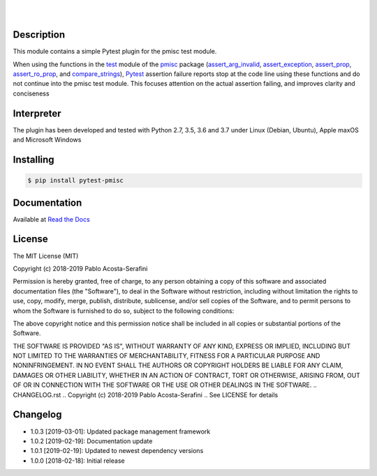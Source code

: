 .. README.rst
.. Copyright (c) 2018-2019 Pablo Acosta-Serafini
.. See LICENSE for details


.. image:: https://badge.fury.io/py/pytest-pmisc.svg
    :target: https://pypi.org/project/pytest-pmisc
    :alt: PyPI version

.. image:: https://img.shields.io/pypi/l/pytest-pmisc.svg
    :target: https://pypi.org/project/pytest-pmisc
    :alt: License

.. image:: https://img.shields.io/pypi/pyversions/pytest-pmisc.svg
    :target: https://pypi.org/project/pytest-pmisc
    :alt: Python versions supported

.. image:: https://img.shields.io/pypi/format/pytest-pmisc.svg
    :target: https://pypi.org/project/pytest-pmisc
    :alt: Format

|

.. image::
    https://readthedocs.org/projects/pip/badge/?version=stable
    :target: https://pip.readthedocs.io/en/stable/?badge=stable
    :alt: Documentation status

|

Description
===========

.. role:: bash(code)
	:language: bash

This module contains a simple Pytest plugin for the pmisc test module.

When using the functions in the `test
<https://pmisc.readthedocs.io/en/stable/api.html#test>`_ module of the
`pmisc <https://pmisc.readthedocs.io>`_ package
(`assert_arg_invalid <https://pmisc.readthedocs.io/en/stable/api.html#pmisc.assert_arg_invalid>`_,
`assert_exception <https://pmisc.readthedocs.io/en/stable/api.html#pmisc.assert_exception>`_,
`assert_prop <https://pmisc.readthedocs.io/en/stable/api.html#pmisc.assert_prop>`_,
`assert_ro_prop <https://pmisc.readthedocs.io/en/stable/api.html#pmisc.assert_ro_prop>`_, and
`compare_strings <https://pmisc.readthedocs.io/en/stable/api.html#pmisc.compare_strings>`_),
`Pytest <https://docs.pytest.org/en/latest/>`_ assertion failure reports stop at
the code line using these functions and do not continue into the pmisc test
module.  This focuses attention on the actual assertion failing, and improves
clarity and conciseness

Interpreter
===========

The plugin has been developed and tested with Python 2.7, 3.5, 3.6 and 3.7 under
Linux (Debian, Ubuntu), Apple maxOS and Microsoft Windows

Installing
==========

.. code-block:: bash

	$ pip install pytest-pmisc

Documentation
=============

Available at `Read the Docs <https://pytest-pmisc.readthedocs.io>`_


License
=======

The MIT License (MIT)

Copyright (c) 2018-2019 Pablo Acosta-Serafini

Permission is hereby granted, free of charge, to any person obtaining a copy
of this software and associated documentation files (the "Software"), to deal
in the Software without restriction, including without limitation the rights
to use, copy, modify, merge, publish, distribute, sublicense, and/or sell
copies of the Software, and to permit persons to whom the Software is
furnished to do so, subject to the following conditions:

The above copyright notice and this permission notice shall be included in all
copies or substantial portions of the Software.

THE SOFTWARE IS PROVIDED "AS IS", WITHOUT WARRANTY OF ANY KIND, EXPRESS OR
IMPLIED, INCLUDING BUT NOT LIMITED TO THE WARRANTIES OF MERCHANTABILITY,
FITNESS FOR A PARTICULAR PURPOSE AND NONINFRINGEMENT. IN NO EVENT SHALL THE
AUTHORS OR COPYRIGHT HOLDERS BE LIABLE FOR ANY CLAIM, DAMAGES OR OTHER
LIABILITY, WHETHER IN AN ACTION OF CONTRACT, TORT OR OTHERWISE, ARISING FROM,
OUT OF OR IN CONNECTION WITH THE SOFTWARE OR THE USE OR OTHER DEALINGS IN THE
SOFTWARE.
.. CHANGELOG.rst
.. Copyright (c) 2018-2019 Pablo Acosta-Serafini
.. See LICENSE for details

Changelog
=========

* 1.0.3 [2019-03-01]: Updated package management framework

* 1.0.2 [2019-02-19]: Documentation update

* 1.0.1 [2019-02-19]: Updated to newest dependency versions

* 1.0.0 [2018-02-18]: Initial release


